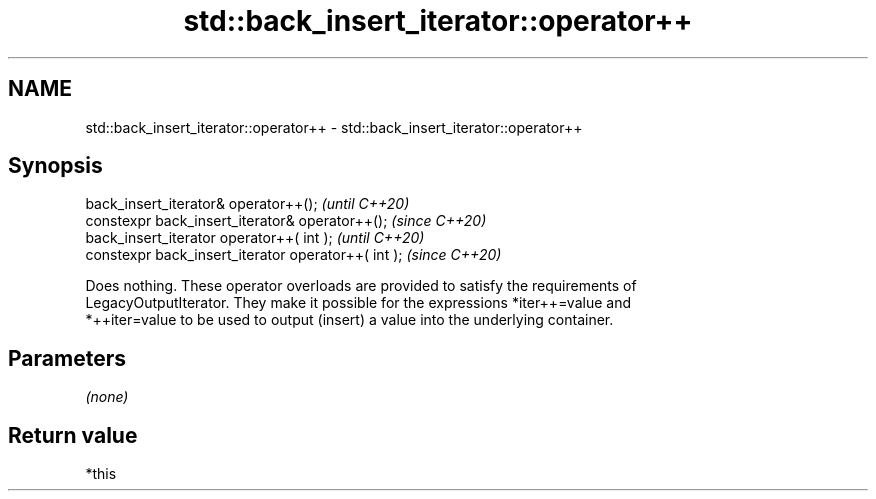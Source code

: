 .TH std::back_insert_iterator::operator++ 3 "2021.11.17" "http://cppreference.com" "C++ Standard Libary"
.SH NAME
std::back_insert_iterator::operator++ \- std::back_insert_iterator::operator++

.SH Synopsis
   back_insert_iterator& operator++();                \fI(until C++20)\fP
   constexpr back_insert_iterator& operator++();      \fI(since C++20)\fP
   back_insert_iterator operator++( int );            \fI(until C++20)\fP
   constexpr back_insert_iterator operator++( int );  \fI(since C++20)\fP

   Does nothing. These operator overloads are provided to satisfy the requirements of
   LegacyOutputIterator. They make it possible for the expressions *iter++=value and
   *++iter=value to be used to output (insert) a value into the underlying container.

.SH Parameters

   \fI(none)\fP

.SH Return value

   *this

